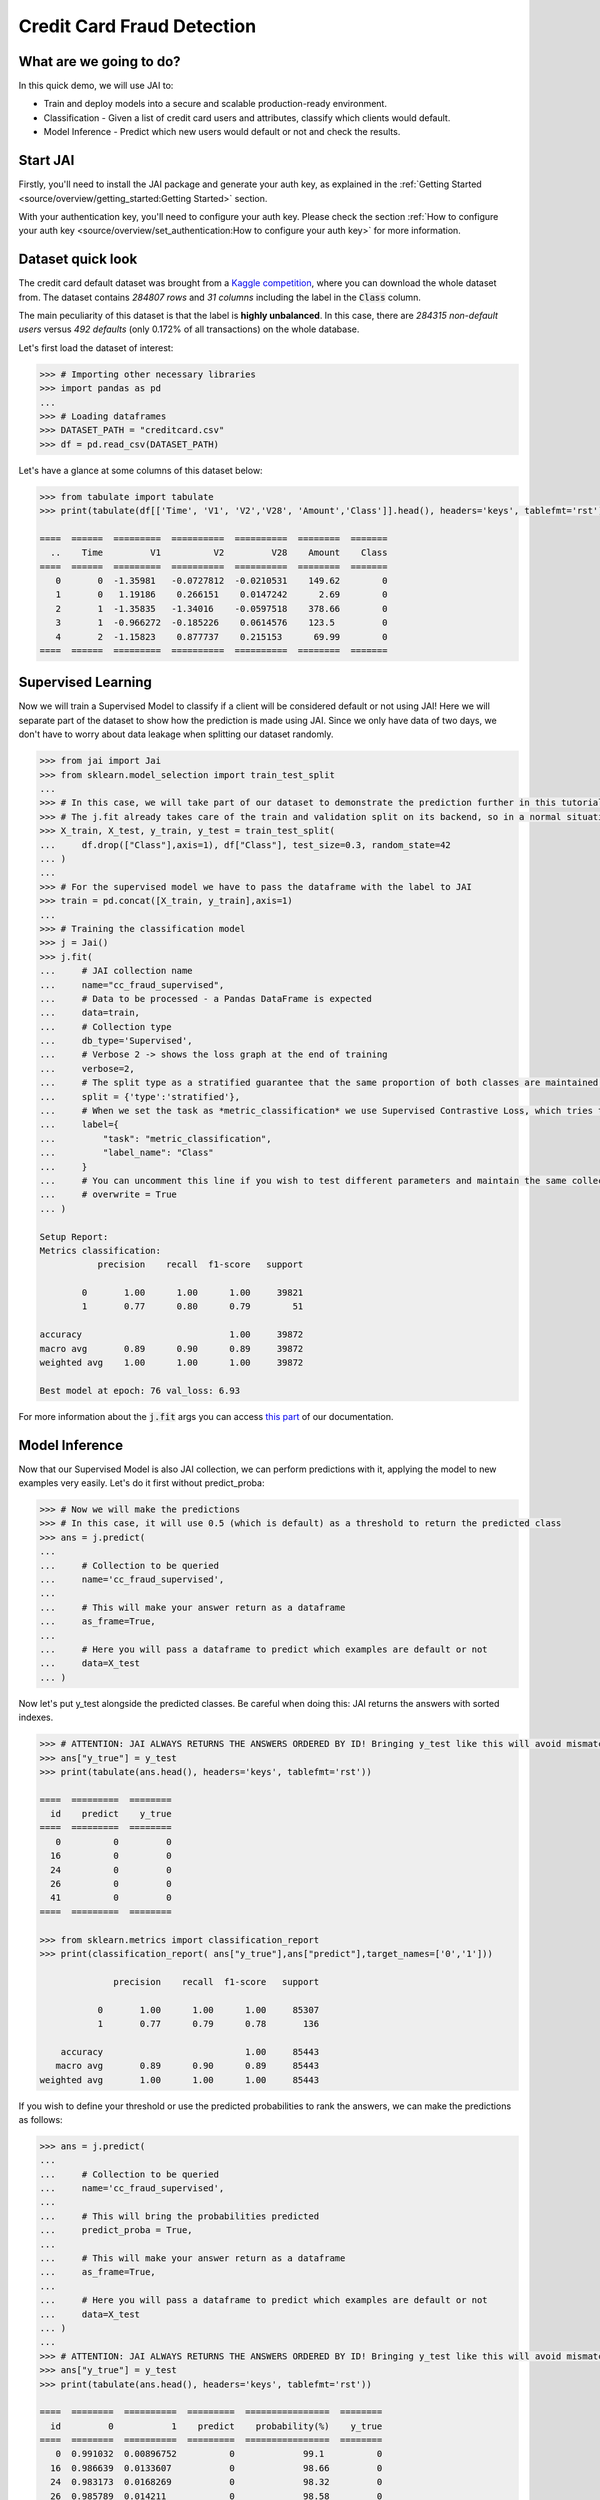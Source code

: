 ===========================
Credit Card Fraud Detection
===========================

************************
What are we going to do?
************************

In this quick demo, we will use JAI to:

* Train and deploy models into a secure and scalable production-ready environment.
* Classification - Given a list of credit card users and attributes, classify which clients would default.
* Model Inference - Predict which new users would default or not and check the results.

*********
Start JAI
*********

Firstly, you'll need to install the JAI package and generate your auth key, as explained in the 
:ref:`Getting Started <source/overview/getting_started:Getting Started>` section. 

With your authentication key, you'll need to configure your auth key.
Please check the section :ref:`How to configure your auth key <source/overview/set_authentication:How to configure your auth key>` for more information.

*******************
Dataset quick look
*******************

The credit card default dataset was brought from a `Kaggle competition <https://www.kaggle.com/mlg-ulb/creditcardfraud>`_, 
where you can download the whole dataset from. The dataset contains *284807 rows* and *31 columns* including 
the label in the :code:`Class` column. 

The main peculiarity of this dataset is that the label is **highly unbalanced**. In this case, there are 
*284315 non-default users* versus *492 defaults* (only 0.172% of all transactions) on the whole database.

Let's first load the dataset of interest:

.. code-block:: python

    >>> # Importing other necessary libraries
    >>> import pandas as pd
    ...
    >>> # Loading dataframes
    >>> DATASET_PATH = "creditcard.csv"
    >>> df = pd.read_csv(DATASET_PATH)

Let's have a glance at some columns of this dataset below:  

.. code-block:: python
    
    >>> from tabulate import tabulate
    >>> print(tabulate(df[['Time', 'V1', 'V2','V28', 'Amount','Class']].head(), headers='keys', tablefmt='rst'))
    
    ====  ======  =========  ==========  ==========  ========  =======
      ..    Time         V1          V2         V28    Amount    Class
    ====  ======  =========  ==========  ==========  ========  =======
       0       0  -1.35981   -0.0727812  -0.0210531    149.62        0
       1       0   1.19186    0.266151    0.0147242      2.69        0
       2       1  -1.35835   -1.34016    -0.0597518    378.66        0
       3       1  -0.966272  -0.185226    0.0614576    123.5         0
       4       2  -1.15823    0.877737    0.215153      69.99        0
    ====  ======  =========  ==========  ==========  ========  =======


*******************
Supervised Learning
*******************

Now we will train a Supervised Model to classify if a client will be considered default or not using JAI! 
Here we will separate part of the dataset to show how the prediction is made using JAI. 
Since we only have data of two days, we don't have to worry about data leakage when splitting our dataset randomly.
  
.. code-block:: python

    >>> from jai import Jai
    >>> from sklearn.model_selection import train_test_split
    ...
    >>> # In this case, we will take part of our dataset to demonstrate the prediction further in this tutorial
    >>> # The j.fit already takes care of the train and validation split on its backend, so in a normal situation this is not necessary
    >>> X_train, X_test, y_train, y_test = train_test_split( 
    ...     df.drop(["Class"],axis=1), df["Class"], test_size=0.3, random_state=42
    ... )
    ...
    >>> # For the supervised model we have to pass the dataframe with the label to JAI
    >>> train = pd.concat([X_train, y_train],axis=1)
    ...
    >>> # Training the classification model
    >>> j = Jai()
    >>> j.fit(
    ...     # JAI collection name    
    ...     name="cc_fraud_supervised", 
    ...     # Data to be processed - a Pandas DataFrame is expected
    ...     data=train, 
    ...     # Collection type
    ...     db_type='Supervised', 
    ...     # Verbose 2 -> shows the loss graph at the end of training
    ...     verbose=2,
    ...     # The split type as a stratified guarantee that the same proportion of both classes are maintained for train, validation and test
    ...     split = {'type':'stratified'},
    ...     # When we set the task as *metric_classification* we use Supervised Contrastive Loss, which tries to make examples of the same class closer and make those of different classes apart
    ...     label={
    ...         "task": "metric_classification",
    ...         "label_name": "Class"
    ...     }
    ...     # You can uncomment this line if you wish to test different parameters and maintain the same collection name
    ...     # overwrite = True
    ... )

    Setup Report:
    Metrics classification:
               precision    recall  f1-score   support
    
            0       1.00      1.00      1.00     39821
            1       0.77      0.80      0.79        51
     
    accuracy                            1.00     39872
    macro avg       0.89      0.90      0.89     39872
    weighted avg    1.00      1.00      1.00     39872
    
    Best model at epoch: 76 val_loss: 6.93

For more information about the :code:`j.fit` args you can access `this part <https://jai-sdk.readthedocs.io/en/stable/source/jai.html#setup-kwargs>`_ of our documentation.

***************
Model Inference
***************

Now that our Supervised Model is also JAI collection, we can perform predictions with it, applying the model to new examples very easily. Let's do it first without predict_proba:

.. code-block:: python

    >>> # Now we will make the predictions
    >>> # In this case, it will use 0.5 (which is default) as a threshold to return the predicted class
    >>> ans = j.predict(
    ...    
    ...     # Collection to be queried
    ...     name='cc_fraud_supervised',
    ...    
    ...     # This will make your answer return as a dataframe
    ...     as_frame=True,
    ...     
    ...     # Here you will pass a dataframe to predict which examples are default or not
    ...     data=X_test
    ... )

Now let's put y_test alongside the predicted classes. Be careful when doing this: JAI returns the answers with sorted indexes.

.. code-block:: python

    >>> # ATTENTION: JAI ALWAYS RETURNS THE ANSWERS ORDERED BY ID! Bringing y_test like this will avoid mismatchings
    >>> ans["y_true"] = y_test
    >>> print(tabulate(ans.head(), headers='keys', tablefmt='rst'))
    
    ====  =========  ========
      id    predict    y_true
    ====  =========  ========
       0          0         0
      16          0         0
      24          0         0
      26          0         0
      41          0         0
    ====  =========  ========

    >>> from sklearn.metrics import classification_report
    >>> print(classification_report( ans["y_true"],ans["predict"],target_names=['0','1']))
    
                  precision    recall  f1-score   support

               0       1.00      1.00      1.00     85307
               1       0.77      0.79      0.78       136

        accuracy                           1.00     85443
       macro avg       0.89      0.90      0.89     85443
    weighted avg       1.00      1.00      1.00     85443
    
If you wish to define your threshold or use the predicted probabilities to rank the answers, we can make the predictions as follows:

.. code-block:: python

    >>> ans = j.predict(
    ...     
    ...     # Collection to be queried
    ...     name='cc_fraud_supervised',
    ...     
    ...     # This will bring the probabilities predicted
    ...     predict_proba = True,
    ...     
    ...     # This will make your answer return as a dataframe
    ...     as_frame=True,
    ...     
    ...     # Here you will pass a dataframe to predict which examples are default or not
    ...     data=X_test
    ... )
    ...
    >>> # ATTENTION: JAI ALWAYS RETURNS THE ANSWERS ORDERED BY ID! Bringing y_test like this will avoid mismatchings
    >>> ans["y_true"] = y_test
    >>> print(tabulate(ans.head(), headers='keys', tablefmt='rst'))
    
    ====  ========  ==========  =========  ================  ========
      id         0           1    predict    probability(%)    y_true
    ====  ========  ==========  =========  ================  ========
       0  0.991032  0.00896752          0             99.1          0
      16  0.986639  0.0133607           0             98.66         0
      24  0.983173  0.0168269           0             98.32         0
      26  0.985789  0.014211            0             98.58         0
      41  0.979446  0.020554            0             97.94         0
    ====  ========  ==========  =========  ================  ========
    
    >>> # Calculating AUC Score using the predictions of examples being 1
    >>> from sklearn.metrics import roc_auc_score
    >>> roc_auc_score(ans["y_true"], ans["1"])
    
    0.9621445967815895
     
******************************
Making inference from REST API
******************************

Everything in JAI is always instantly deployed and available through REST API, which makes most 
of the job of putting your model in production much easier!

.. code-block:: python
    
    >>> # Importing requests library
    >>> import requests
    ...
    >>> AUTH_KEY = "insert_your_auth_key_here"
    ...
    >>> # Set Authentication header
    >>> header={'Auth': AUTH_KEY}
    ...
    >>> # Set collection name
    >>> db_name = 'cc_fraud_supervised' 
    ...
    >>> # Model inference endpoint
    >>> url_predict = f"https://mycelia.azure-api.net/predict/{db_name}"
    ...
    >>> # json body
    >>> # Note that we need to provide a column named 'id'
    >>> # Also note that we drop the 'PRICE' column because it is not a feature
    >>> body = X_test.reset_index().rename(columns={'index':'id'}).head().to_dict(orient='records')
    ...
    >>> # Make the request
    >>> ans = requests.put(url_predict, json=body, headers=header)
    >>> ans.json()

    [{'id': 29474, 'predict': 0},
    {'id': 43428, 'predict': 1},
    {'id': 49906, 'predict': 0},
    {'id': 276481, 'predict': 0},
    {'id': 278846, 'predict': 0}]

For more discussions about this example, 
join our `slack community <https://join.slack.com/t/getjai/shared_invite/zt-sfkm3tpg-oJuvdziWgtaFEaIUUKWUV>`_!